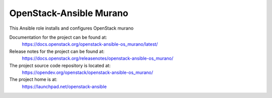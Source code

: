 ==========================
OpenStack-Ansible Murano
==========================

This Ansible role installs and configures OpenStack murano

Documentation for the project can be found at:
  https://docs.openstack.org/openstack-ansible-os_murano/latest/

Release notes for the project can be found at:
  https://docs.openstack.org/releasenotes/openstack-ansible-os_murano/

The project source code repository is located at:
  https://opendev.org/openstack/openstack-ansible-os_murano/

The project home is at:
  https://launchpad.net/openstack-ansible
